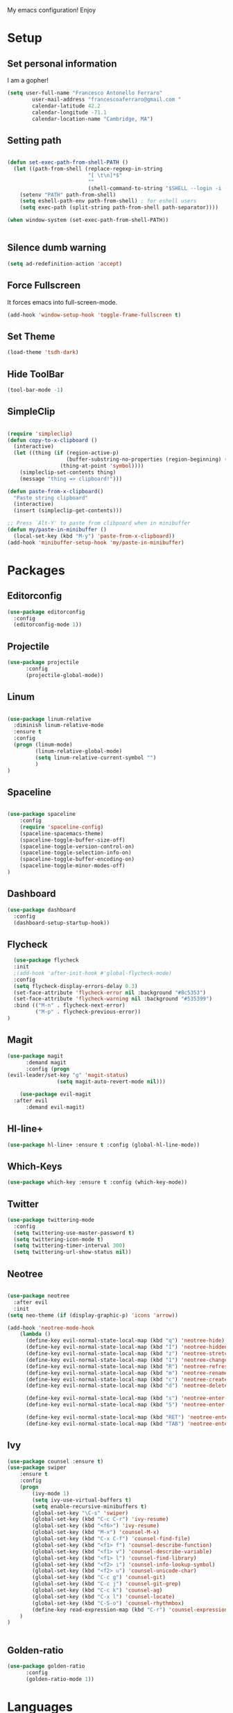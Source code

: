 My emacs configuration! Enjoy

* Setup
** Set personal information
   I am a gopher!
   #+BEGIN_SRC emacs-lisp
(setq user-full-name "Francesco Antonello Ferraro"
        user-mail-address "francescoaferraro@gmail.com "
        calendar-latitude 42.2
        calendar-longitude -71.1
        calendar-location-name "Cambridge, MA")
   #+END_SRC

** Setting path
   #+BEGIN_SRC emacs-lisp

(defun set-exec-path-from-shell-PATH ()
  (let ((path-from-shell (replace-regexp-in-string
                          "[ \t\n]*$"
                          ""
                          (shell-command-to-string "$SHELL --login -i -c 'echo $PATH'"))))
    (setenv "PATH" path-from-shell)
    (setq eshell-path-env path-from-shell) ; for eshell users
    (setq exec-path (split-string path-from-shell path-separator))))

(when window-system (set-exec-path-from-shell-PATH))


   #+END_SRC
** Silence dumb warning
   #+BEGIN_SRC emacs-lisp
(setq ad-redefinition-action 'accept)
   #+END_SRC
** Force Fullscreen
   It forces emacs into full-screen-mode.
   #+BEGIN_SRC emacs-lisp
(add-hook 'window-setup-hook 'toggle-frame-fullscreen t)
   #+END_SRC

** Set Theme
   #+BEGIN_SRC emacs-lisp
(load-theme 'tsdh-dark)
   #+END_SRC

** Hide ToolBar
   #+BEGIN_SRC emacs-lisp
(tool-bar-mode -1)
   #+END_SRC
** SimpleClip

   #+BEGIN_SRC emacs-lisp

(require 'simpleclip)
(defun copy-to-x-clipboard ()
  (interactive)
  (let ((thing (if (region-active-p)
                   (buffer-substring-no-properties (region-beginning) (region-end))
                 (thing-at-point 'symbol))))
    (simpleclip-set-contents thing)
    (message "thing => clipboard!")))

(defun paste-from-x-clipboard()
  "Paste string clipboard"
  (interactive)
  (insert (simpleclip-get-contents)))

;; Press `Alt-Y' to paste from clibpoard when in minibuffer
(defun my/paste-in-minibuffer ()
  (local-set-key (kbd "M-y") 'paste-from-x-clipboard))
(add-hook 'minibuffer-setup-hook 'my/paste-in-minibuffer)

   #+END_SRC
* Packages
** Editorconfig
   #+BEGIN_SRC emacs-lisp
(use-package editorconfig
  :config
  (editorconfig-mode 1))
   #+END_SRC

** Projectile
   #+BEGIN_SRC emacs-lisp
(use-package projectile
	  :config
	  (projectile-global-mode))
   #+END_SRC

** Linum

   #+BEGIN_SRC emacs-lisp

(use-package linum-relative
  :diminish linum-relative-mode
  :ensure t
  :config
  (progn (linum-mode)
         (linum-relative-global-mode)
         (setq linum-relative-current-symbol "")
         )
)

   #+END_SRC
** Spaceline

   #+BEGIN_SRC emacs-lisp

(use-package spaceline
    :config
    (require 'spaceline-config)
    (spaceline-spacemacs-theme)
    (spaceline-toggle-buffer-size-off)
    (spaceline-toggle-version-control-on)
    (spaceline-toggle-selection-info-on)
    (spaceline-toggle-buffer-encoding-on)
    (spaceline-toggle-minor-modes-off)
)

   #+END_SRC
** Dashboard

   #+BEGIN_SRC emacs-lisp
(use-package dashboard
  :config
  (dashboard-setup-startup-hook))
   #+END_SRC

** Flycheck

   #+BEGIN_SRC emacs-lisp
  (use-package flycheck
  :init
  ;(add-hook 'after-init-hook #'global-flycheck-mode)
  :config
  (setq flycheck-display-errors-delay 0.3)
  (set-face-attribute 'flycheck-error nil :background "#8c5353")
  (set-face-attribute 'flycheck-warning nil :background "#535399")
  :bind (("M-n" . flycheck-next-error)
         ("M-p" . flycheck-previous-error))
)
   #+END_SRC
** Magit

   #+BEGIN_SRC emacs-lisp
(use-package magit
	  :demand magit
	  :config (progn
(evil-leader/set-key "g" 'magit-status)
	            (setq magit-auto-revert-mode nil)))

	(use-package evil-magit
  :after evil
	  :demand evil-magit)

   #+END_SRC

** Hl-line+
   #+BEGIN_SRC emacs-lisp
(use-package hl-line+ :ensure t :config (global-hl-line-mode))
   #+END_SRC
** Which-Keys
   #+BEGIN_SRC emacs-lisp
(use-package which-key :ensure t :config (which-key-mode))
   #+END_SRC
** Twitter

   #+BEGIN_SRC emacs-lisp
(use-package twittering-mode
  :config
  (setq twittering-use-master-password t)
  (setq twittering-icon-mode t)
  (setq twittering-timer-interval 300)
  (setq twittering-url-show-status nil))
   #+END_SRC

** Neotree
   #+BEGIN_SRC emacs-lisp

(use-package neotree
  :after evil
  :init
(setq neo-theme (if (display-graphic-p) 'icons 'arrow))

(add-hook 'neotree-mode-hook
    (lambda ()
      (define-key evil-normal-state-local-map (kbd "q") 'neotree-hide)
      (define-key evil-normal-state-local-map (kbd "I") 'neotree-hidden-file-toggle)
      (define-key evil-normal-state-local-map (kbd "z") 'neotree-stretch-toggle)
      (define-key evil-normal-state-local-map (kbd "1") 'neotree-change-root)
      (define-key evil-normal-state-local-map (kbd "R") 'neotree-refresh)
      (define-key evil-normal-state-local-map (kbd "m") 'neotree-rename-node)
      (define-key evil-normal-state-local-map (kbd "c") 'neotree-create-node)
      (define-key evil-normal-state-local-map (kbd "d") 'neotree-delete-node)

      (define-key evil-normal-state-local-map (kbd "s") 'neotree-enter-vertical-split)
      (define-key evil-normal-state-local-map (kbd "S") 'neotree-enter-horizontal-split)

      (define-key evil-normal-state-local-map (kbd "RET") 'neotree-enter)
      (define-key evil-normal-state-local-map (kbd "TAB") 'neotree-enter))))

   #+END_SRC
** Ivy
   #+BEGIN_SRC emacs-lisp
(use-package counsel :ensure t)
(use-package swiper
    :ensure t
    :config
    (progn
        (ivy-mode 1)
        (setq ivy-use-virtual-buffers t)
        (setq enable-recursive-minibuffers t)
        (global-set-key "\C-s" 'swiper)
        (global-set-key (kbd "C-c C-r") 'ivy-resume)
        (global-set-key (kbd "<f6>") 'ivy-resume)
        (global-set-key (kbd "M-x") 'counsel-M-x)
        (global-set-key (kbd "C-x C-f") 'counsel-find-file)
        (global-set-key (kbd "<f1> f") 'counsel-describe-function)
        (global-set-key (kbd "<f1> v") 'counsel-describe-variable)
        (global-set-key (kbd "<f1> l") 'counsel-find-library)
        (global-set-key (kbd "<f2> i") 'counsel-info-lookup-symbol)
        (global-set-key (kbd "<f2> u") 'counsel-unicode-char)
        (global-set-key (kbd "C-c g") 'counsel-git)
        (global-set-key (kbd "C-c j") 'counsel-git-grep)
        (global-set-key (kbd "C-c k") 'counsel-ag)
        (global-set-key (kbd "C-x l") 'counsel-locate)
        (global-set-key (kbd "C-S-o") 'counsel-rhythmbox)
        (define-key read-expression-map (kbd "C-r") 'counsel-expression-history)
    )
)


   #+END_SRC
** Golden-ratio
#+BEGIN_SRC emacs-lisp
(use-package golden-ratio
	  :config
	  (golden-ratio-mode 1))
#+END_SRC
* Languages
** Golang
*** Go path
#+BEGIN_SRC emacs-lisp
(setenv "GOPATH" "/home/cescoferraro/go")
(add-to-list 'exec-path "/home/cescoferraro/go/bin")
(add-to-list 'load-path (concat (getenv "GOPATH")  "/src/github.com/golang/lint/misc/emacs"))
#+END_SRC
*** GOlang Paraphernalia
#+BEGIN_SRC emacs-lisp
(use-package golint :ensure t)
(use-package godoctor :ensure t)
#+END_SRC
*** Go-mode
    #+BEGIN_SRC emacs-lisp

(use-package go-mode
  :ensure t
  :after evil
  :config

(evil-leader/set-key-for-mode 'go-mode
  "j" 'godef-jump
 )
(defun my-go-mode-hook ()
  (setq gofmt-command "goimports")
  ; Call Gofmt before saving
  (add-hook 'before-save-hook 'gofmt-before-save)
  ; Customize compile command to run go build
  (if (not (string-match "go" compile-command))
      (set (make-local-variable 'compile-command)
           "go build -v && go test -v && go vet"))
  (load-file "$GOPATH/src/github.com/dominikh/go-mode.el/go-guru.el")
  )

(defun auto-complete-for-go ()
  (auto-complete-mode 1))

(with-eval-after-load 'go-mode
  (lambda ()
   (require 'go-autocomplete))
)

(add-hook 'go-mode-hook 'go-eldoc-setup)
(add-hook 'go-mode-hook 'auto-complete-for-go)
(add-hook 'go-mode-hook 'my-go-mode-hook)

  :commands go-mode)


    #+END_SRC

** Java
   #+BEGIN_SRC emacs-lisp

(require 'meghanada)
(require 'flycheck)
(require 'evil-leader)

;;; Code:

(evil-leader/set-key-for-mode 'java-mode "t"
    (lambda ()
        (interactive)
        (meghanada-run-task "test")
        (ace-window "")
        (golden-ratio)
        )
    )
(evil-leader/set-key-for-mode 'java-mode "c"
    (lambda ()
        (interactive)
        (meghanada-run-task "run")
        (ace-window "")
        (golden-ratio)
        )
    )


(add-hook 'java-mode-hook
    (lambda ()
        ;; meghanada-mode on
        (meghanada-mode t)
        (add-hook 'before-save-hook (lambda ()
                                        (flycheck-display-error-at-point)
                                        (meghanada-code-beautify-before-save)
                                        ))))


   #+END_SRC
** Typescript

   #+BEGIN_SRC emacs-lisp

(require 'evil-leader)

;; typescript shortcuts
(evil-leader/set-key-for-mode 'web-mode
  "j"  (lambda ()
    (interactive)
    (tide-jump-to-implementation )
    )
  "g"  (lambda ()
    (interactive)
    (tide-jump-to-definition )
    )
)


(defun setup-tide-mode ()
  (interactive)
  (tide-setup)
  (flycheck-mode +1)
  (setq flycheck-check-syntax-automatically '(save mode-enabled))
  (eldoc-mode +1)
  (tide-hl-identifier-mode +1)
  ;; company is an optional dependency. You have to
  ;; install it separately via package-install
  ;; `M-x package-install [ret] company`
  (company-mode +1))

;; aligns annotation to the right hand side
(setq company-tooltip-align-annotations t)

;; formats the buffer before saving
(add-hook 'before-save-hook 'tide-format-before-save)

(add-hook 'typescript-mode-hook #'setup-tide-mode)


(require 'web-mode)
(add-to-list 'auto-mode-alist '("\\.tsx\\'" . web-mode))
(add-hook 'web-mode-hook
	  (lambda ()
	    (when (string-equal "tsx" (file-name-extension buffer-file-name))
	                    (setup-tide-mode))))

(add-to-list 'auto-mode-alist '("\\.jsx\\'" . web-mode))
(add-hook 'web-mode-hook
    (lambda ()
        (when (string-equal "jsx" (file-name-extension buffer-file-name))
                          (setup-tide-mode))))
   #+END_SRC

* Evil
** Evil Paraphernalia
   #+BEGIN_SRC emacs-lisp

  (use-package evil-org :ensure t)
  (use-package evil-surround
    :ensure t
    :config
    (global-evil-surround-mode))

   #+END_SRC
** Evil-Leader
   #+BEGIN_SRC emacs-lisp
(use-package evil-leader
    :ensure t
    :config
    (evil-leader/set-leader ",")
    (evil-leader/set-key
    "m"  'neotree-toggle
    "n"  'neotree-project-dir
     "v" 'evil-visual-block
     "z" 'zoom-window-zoom
     "f" 'helm-projectile
     "s" 'save-buffer
     "q" 'kill-emacs
     "G" 'magit-status
     "w" 'delete-window
     "e" 'kill-this-buffer
     "E" 'org-export-dispatch
     "," 'next-buffer
     (kbd ".") (lambda ()
          (interactive)
        (golden-ratio)
          (ace-window "")
     )
     "'"  (lambda () (interactive) (ansi-term (getenv "SHELL")))
     (kbd "o") (lambda () (interactive) (find-file "~/.bash.local"))
     (kbd "i") (lambda () (interactive) (find-file "~/.emacs.d/configuration.org"))
     (kbd "/") ( lambda () (interactive)
          (comment-or-uncomment-region (line-beginning-position) (line-end-position)))
    )

    (evil-define-key 'visual evil-surround-mode-map "A" 'evil-substitute)
    (evil-define-key 'visual evil-surround-mode-map "a" 'evil-surround-region)
    (evil-define-key 'visual evil-surround-mode-map "E" 'org-export-dispatch)
    (define-key evil-normal-state-map (kbd "TAB") 'org-cycle)
  (global-evil-leader-mode)
    )


   #+END_SRC
** Evil itself
   #+BEGIN_SRC emacs-lisp

(use-package evil
  :ensure t
  :after evil-leader
  :config
  (evil-mode)
  (set-default 'evil-symbol-word-search t)
  )
   #+END_SRC
